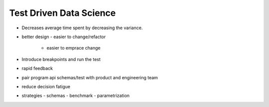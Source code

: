 Test Driven Data Science
------------------------

- Decreases average time spent by decreasing the variance.
- better design
  - easier to change/refactor
    - easier to emprace change
- Introduce breakpoints and run the test
- rapid feedback
- pair program api schemas/test with product and engineering team
- reduce decision fatigue
- strategies
  - schemas
  - benchmark 
  - parametrization
